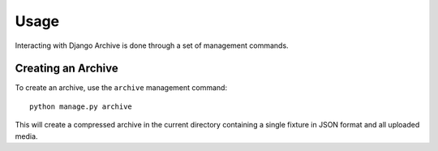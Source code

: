 Usage
=====

Interacting with Django Archive is done through a set of management commands.

Creating an Archive
-------------------

To create an archive, use the ``archive`` management command::

 python manage.py archive

This will create a compressed archive in the current directory containing
a single fixture in JSON format and all uploaded media.
